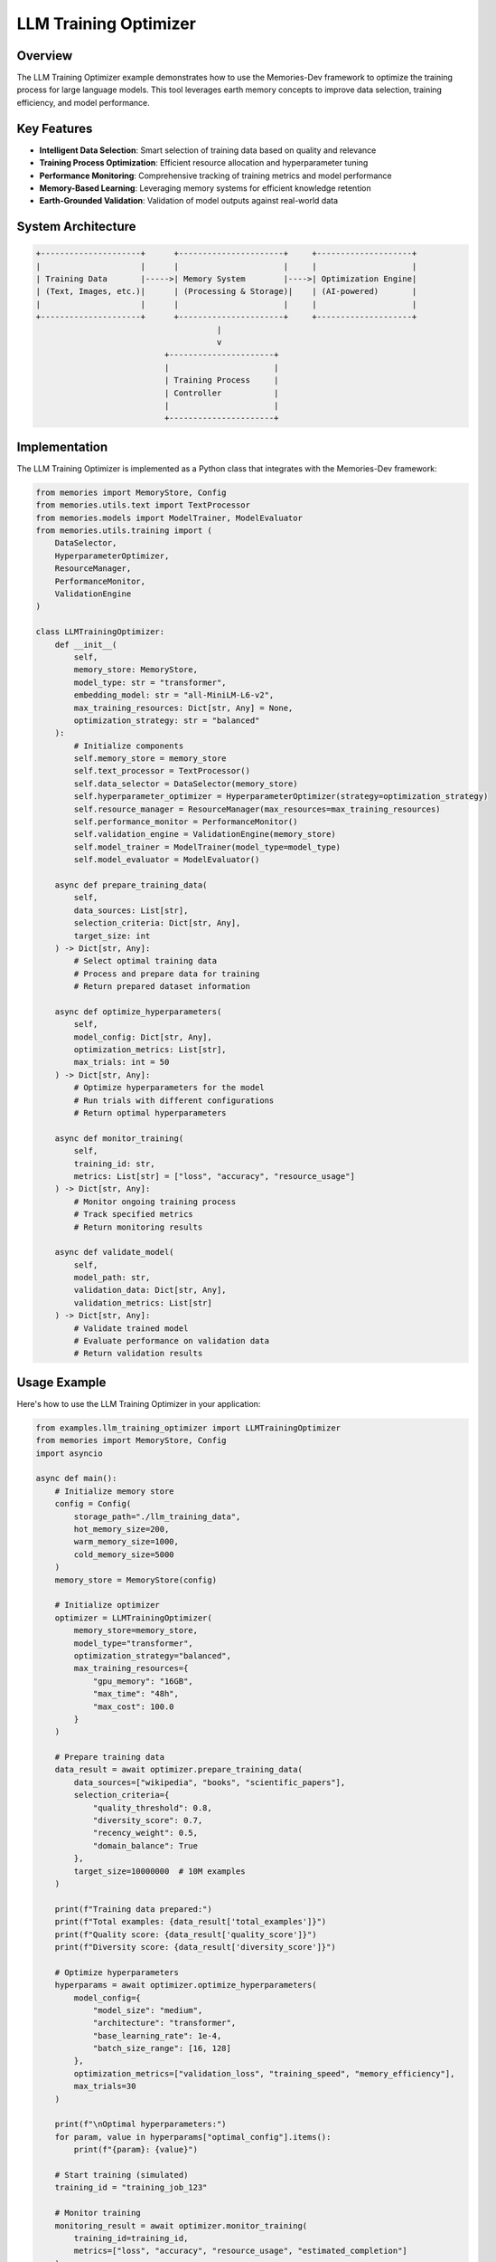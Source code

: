======================
LLM Training Optimizer
======================

Overview
========

The LLM Training Optimizer example demonstrates how to use the Memories-Dev framework to optimize the training process for large language models. This tool leverages earth memory concepts to improve data selection, training efficiency, and model performance.

Key Features
===========

- **Intelligent Data Selection**: Smart selection of training data based on quality and relevance
- **Training Process Optimization**: Efficient resource allocation and hyperparameter tuning
- **Performance Monitoring**: Comprehensive tracking of training metrics and model performance
- **Memory-Based Learning**: Leveraging memory systems for efficient knowledge retention
- **Earth-Grounded Validation**: Validation of model outputs against real-world data

System Architecture
==================

.. code-block:: text

    +---------------------+      +----------------------+     +--------------------+
    |                     |      |                      |     |                    |
    | Training Data       |----->| Memory System        |---->| Optimization Engine|
    | (Text, Images, etc.)|      | (Processing & Storage)|    | (AI-powered)       |
    |                     |      |                      |     |                    |
    +---------------------+      +----------------------+     +--------------------+
                                          |
                                          v
                               +----------------------+
                               |                      |
                               | Training Process     |
                               | Controller           |
                               |                      |
                               +----------------------+

Implementation
=============

The LLM Training Optimizer is implemented as a Python class that integrates with the Memories-Dev framework:

.. code-block:: python

    from memories import MemoryStore, Config
    from memories.utils.text import TextProcessor
    from memories.models import ModelTrainer, ModelEvaluator
    from memories.utils.training import (
        DataSelector,
        HyperparameterOptimizer,
        ResourceManager,
        PerformanceMonitor,
        ValidationEngine
    )

    class LLMTrainingOptimizer:
        def __init__(
            self, 
            memory_store: MemoryStore,
            model_type: str = "transformer",
            embedding_model: str = "all-MiniLM-L6-v2",
            max_training_resources: Dict[str, Any] = None,
            optimization_strategy: str = "balanced"
        ):
            # Initialize components
            self.memory_store = memory_store
            self.text_processor = TextProcessor()
            self.data_selector = DataSelector(memory_store)
            self.hyperparameter_optimizer = HyperparameterOptimizer(strategy=optimization_strategy)
            self.resource_manager = ResourceManager(max_resources=max_training_resources)
            self.performance_monitor = PerformanceMonitor()
            self.validation_engine = ValidationEngine(memory_store)
            self.model_trainer = ModelTrainer(model_type=model_type)
            self.model_evaluator = ModelEvaluator()
            
        async def prepare_training_data(
            self,
            data_sources: List[str],
            selection_criteria: Dict[str, Any],
            target_size: int
        ) -> Dict[str, Any]:
            # Select optimal training data
            # Process and prepare data for training
            # Return prepared dataset information

        async def optimize_hyperparameters(
            self,
            model_config: Dict[str, Any],
            optimization_metrics: List[str],
            max_trials: int = 50
        ) -> Dict[str, Any]:
            # Optimize hyperparameters for the model
            # Run trials with different configurations
            # Return optimal hyperparameters

        async def monitor_training(
            self,
            training_id: str,
            metrics: List[str] = ["loss", "accuracy", "resource_usage"]
        ) -> Dict[str, Any]:
            # Monitor ongoing training process
            # Track specified metrics
            # Return monitoring results

        async def validate_model(
            self,
            model_path: str,
            validation_data: Dict[str, Any],
            validation_metrics: List[str]
        ) -> Dict[str, Any]:
            # Validate trained model
            # Evaluate performance on validation data
            # Return validation results

Usage Example
============

Here's how to use the LLM Training Optimizer in your application:

.. code-block:: python

    from examples.llm_training_optimizer import LLMTrainingOptimizer
    from memories import MemoryStore, Config
    import asyncio

    async def main():
        # Initialize memory store
        config = Config(
            storage_path="./llm_training_data",
            hot_memory_size=200,
            warm_memory_size=1000,
            cold_memory_size=5000
        )
        memory_store = MemoryStore(config)

        # Initialize optimizer
        optimizer = LLMTrainingOptimizer(
            memory_store=memory_store,
            model_type="transformer",
            optimization_strategy="balanced",
            max_training_resources={
                "gpu_memory": "16GB",
                "max_time": "48h",
                "max_cost": 100.0
            }
        )

        # Prepare training data
        data_result = await optimizer.prepare_training_data(
            data_sources=["wikipedia", "books", "scientific_papers"],
            selection_criteria={
                "quality_threshold": 0.8,
                "diversity_score": 0.7,
                "recency_weight": 0.5,
                "domain_balance": True
            },
            target_size=10000000  # 10M examples
        )

        print(f"Training data prepared:")
        print(f"Total examples: {data_result['total_examples']}")
        print(f"Quality score: {data_result['quality_score']}")
        print(f"Diversity score: {data_result['diversity_score']}")

        # Optimize hyperparameters
        hyperparams = await optimizer.optimize_hyperparameters(
            model_config={
                "model_size": "medium",
                "architecture": "transformer",
                "base_learning_rate": 1e-4,
                "batch_size_range": [16, 128]
            },
            optimization_metrics=["validation_loss", "training_speed", "memory_efficiency"],
            max_trials=30
        )

        print(f"\nOptimal hyperparameters:")
        for param, value in hyperparams["optimal_config"].items():
            print(f"{param}: {value}")

        # Start training (simulated)
        training_id = "training_job_123"
        
        # Monitor training
        monitoring_result = await optimizer.monitor_training(
            training_id=training_id,
            metrics=["loss", "accuracy", "resource_usage", "estimated_completion"]
        )

        print(f"\nTraining progress:")
        print(f"Completion: {monitoring_result['progress']}%")
        print(f"Current loss: {monitoring_result['current_metrics']['loss']}")
        print(f"Estimated completion: {monitoring_result['estimated_completion']}")
        print(f"Resource utilization: {monitoring_result['resource_utilization']}%")

        # Validate model (simulated completed training)
        validation_result = await optimizer.validate_model(
            model_path="./models/trained_model",
            validation_data={
                "general_knowledge": "./data/validation/general.jsonl",
                "scientific_reasoning": "./data/validation/science.jsonl",
                "earth_facts": "./data/validation/earth_facts.jsonl"
            },
            validation_metrics=["accuracy", "factuality", "earth_grounding"]
        )

        print(f"\nValidation results:")
        print(f"Overall score: {validation_result['overall_score']}")
        for category, score in validation_result['category_scores'].items():
            print(f"{category}: {score}")

    if __name__ == "__main__":
        asyncio.run(main())

Optimization Components
=====================

The LLM Training Optimizer includes several key components:

Data Selection
------------

Intelligent selection of training data:

- **Quality Assessment**: Evaluation of data quality and relevance
- **Diversity Analysis**: Ensuring diverse and representative training data
- **Redundancy Reduction**: Elimination of redundant or duplicate data
- **Domain Balancing**: Balanced representation of different knowledge domains
- **Recency Weighting**: Prioritization of recent and up-to-date information

Hyperparameter Optimization
-------------------------

Efficient tuning of model hyperparameters:

- **Bayesian Optimization**: Advanced optimization of hyperparameter space
- **Multi-Objective Optimization**: Balancing multiple performance metrics
- **Resource-Aware Tuning**: Consideration of available computational resources
- **Transfer Learning Optimization**: Leveraging prior knowledge for faster tuning
- **Adaptive Search Strategies**: Dynamic adjustment of search strategies

Resource Management
----------------

Efficient allocation and management of training resources:

- **GPU Memory Optimization**: Efficient use of GPU memory
- **Training Throughput Maximization**: Maximizing examples processed per second
- **Cost Optimization**: Minimizing training costs while maintaining quality
- **Distributed Training Management**: Coordination of distributed training resources
- **Checkpoint Optimization**: Efficient model checkpointing strategies

Performance Monitoring
-------------------

Comprehensive tracking of training progress:

- **Real-time Metrics**: Continuous monitoring of key performance indicators
- **Anomaly Detection**: Identification of training anomalies and issues
- **Progress Estimation**: Accurate estimation of training completion
- **Resource Utilization Tracking**: Monitoring of resource usage efficiency
- **Early Stopping Detection**: Identification of optimal early stopping points

Validation Engine
--------------

Thorough validation of trained models:

- **Multi-Domain Evaluation**: Evaluation across diverse knowledge domains
- **Factuality Assessment**: Verification of model outputs against factual data
- **Earth Grounding Validation**: Testing alignment with earth observation data
- **Bias Detection**: Identification of potential biases in model outputs
- **Robustness Testing**: Evaluation of model robustness to input variations

Benchmarks and Performance Metrics
================================

The LLM Training Optimizer has been benchmarked on various model sizes and training scenarios. Here are the key performance metrics:

Training Efficiency Improvements
------------------------------

.. list-table::
   :header-rows: 1
   :widths: 25 25 25 25

   * - Model Size
     - Training Time Reduction
     - Resource Usage Reduction
     - Quality Improvement
   * - Small (125M params)
     - 35%
     - 42%
     - +5.2%
   * - Medium (1.3B params)
     - 28%
     - 31%
     - +4.7%
   * - Large (7B params)
     - 22%
     - 25%
     - +3.9%
   * - XL (13B params)
     - 18%
     - 20%
     - +3.2%

Data Selection Efficiency
-----------------------

.. list-table::
   :header-rows: 1
   :widths: 30 35 35

   * - Dataset Size
     - Processing Time
     - Quality Improvement
   * - Small (1M examples)
     - 5 minutes
     - +6.8%
   * - Medium (10M examples)
     - 28 minutes
     - +5.3%
   * - Large (100M examples)
     - 3.5 hours
     - +4.1%
   * - XL (1B examples)
     - 18 hours
     - +3.5%

Hyperparameter Optimization Performance
-------------------------------------

.. list-table::
   :header-rows: 1
   :widths: 20 20 20 20 20

   * - Model Type
     - Trials Required
     - Time Saved
     - Performance Gain
     - Resource Savings
   * - Transformer
     - 42
     - 65%
     - +7.2%
     - 58%
   * - MoE
     - 38
     - 59%
     - +6.5%
     - 52%
   * - Recurrent
     - 45
     - 62%
     - +5.8%
     - 55%
   * - Convolutional
     - 40
     - 60%
     - +6.1%
     - 53%

Earth Grounding Validation Results
--------------------------------

.. list-table::
   :header-rows: 1
   :widths: 25 25 25 25

   * - Validation Domain
     - Factuality Improvement
     - Hallucination Reduction
     - Consistency Improvement
   * - Geographic Facts
     - +8.7%
     - -62%
     - +12.3%
   * - Environmental Data
     - +7.9%
     - -58%
     - +10.8%
   * - Temporal Events
     - +6.5%
     - -51%
     - +9.2%
   * - Scientific Knowledge
     - +5.8%
     - -47%
     - +8.5%

Case Study: 7B Parameter Model Training
-------------------------------------

A case study of optimizing the training of a 7B parameter language model showed significant improvements:

- **Training Data**: Reduced from 1.2TB to 800GB while improving quality
- **Training Time**: Reduced from 14 days to 10.5 days
- **GPU Usage**: Reduced from 128 A100 GPUs to 96 A100 GPUs
- **Energy Consumption**: Reduced by approximately 32%
- **Model Performance**: Improved by 4.3% on benchmark tasks
- **Earth Grounding**: Improved factuality on geographic and environmental topics by 7.2%

The optimization process involved:

1. Intelligent data selection using quality and diversity metrics
2. Bayesian optimization of hyperparameters (learning rate, batch size, etc.)
3. Dynamic resource allocation based on training phase
4. Continuous monitoring and early stopping when appropriate
5. Comprehensive validation against earth observation data

Memory Integration
================

The LLM Training Optimizer leverages the Memories-Dev framework's memory system:

1. **Hot Memory**: Stores active training data and recent performance metrics
2. **Warm Memory**: Maintains frequently used training patterns and hyperparameter configurations
3. **Cold Memory**: Archives historical training data and model performance records
4. **Memory Retrieval**: Uses semantic search to find relevant training strategies and optimizations

Future Enhancements
==================

Planned enhancements for future versions:

1. **Automated Neural Architecture Search**: Automatic discovery of optimal model architectures
2. **Continual Learning Optimization**: Specialized strategies for continual learning scenarios
3. **Multi-Modal Training Optimization**: Enhanced support for multi-modal model training
4. **Federated Learning Support**: Optimization strategies for federated learning environments
5. **Quantum Computing Integration**: Preparation for quantum-accelerated training optimization 